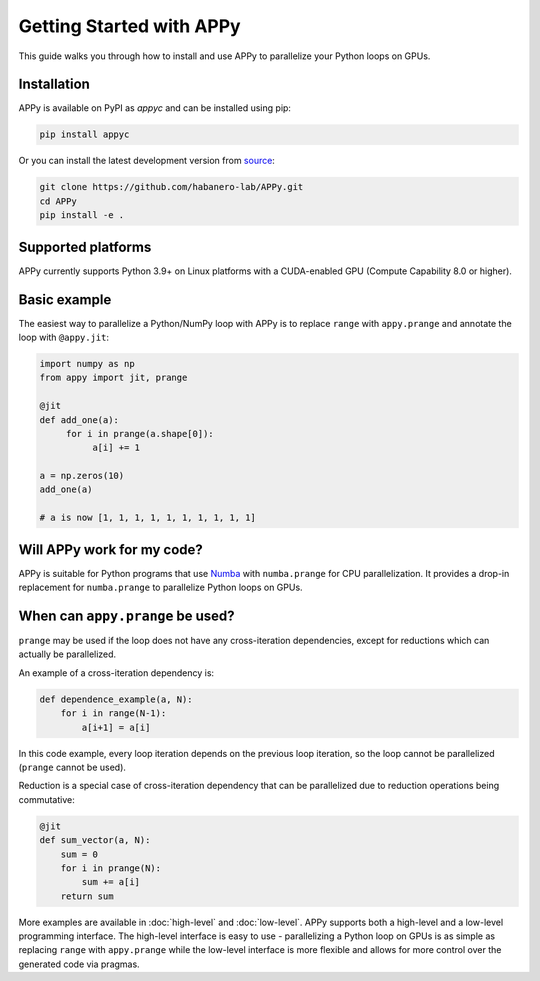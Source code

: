 Getting Started with APPy
=========================

This guide walks you through how to install and use APPy to parallelize your Python loops on GPUs.

Installation
------------

APPy is available on PyPI as *appyc* and can be installed using pip:

.. code-block:: bash

    pip install appyc

Or you can install the latest development version from `source <https://github.com/habanero-lab/APPy>`_:

.. code-block:: bash

    git clone https://github.com/habanero-lab/APPy.git
    cd APPy
    pip install -e .

Supported platforms
-------------------
APPy currently supports Python 3.9+ on Linux platforms with a CUDA-enabled GPU (Compute Capability 8.0 or higher).


Basic example
-------------

The easiest way to parallelize a Python/NumPy loop with APPy is to replace ``range`` with ``appy.prange``
and annotate the loop with ``@appy.jit``:

.. code-block:: python

    import numpy as np
    from appy import jit, prange

    @jit
    def add_one(a):
         for i in prange(a.shape[0]):
              a[i] += 1

    a = np.zeros(10)
    add_one(a)

    # a is now [1, 1, 1, 1, 1, 1, 1, 1, 1, 1]


Will APPy work for my code?
---------------------------

APPy is suitable for Python programs that use `Numba <https://numba.readthedocs.io/en/stable/user/parallel.html>`_ with ``numba.prange`` for CPU parallelization. It provides a drop-in replacement for ``numba.prange`` to parallelize Python loops on GPUs.

When can ``appy.prange`` be used?
---------------------------------

``prange`` may be used if the loop does not have any cross-iteration dependencies, except for reductions which can actually be parallelized.

An example of a cross-iteration dependency is:

.. code-block:: python

   def dependence_example(a, N):
       for i in range(N-1):
           a[i+1] = a[i]

In this code example, every loop iteration depends on the previous loop iteration, so the loop cannot be parallelized (``prange`` cannot be used).

Reduction is a special case of cross-iteration dependency that can be parallelized due to reduction operations being commutative:

.. code-block:: python

   @jit
   def sum_vector(a, N):
       sum = 0
       for i in prange(N):
           sum += a[i]
       return sum

More examples are available in :doc:`high-level` and :doc:`low-level`. 
APPy supports both a high-level and a low-level programming interface.
The high-level interface is easy to use - parallelizing a Python loop on GPUs 
is as simple as replacing ``range`` with ``appy.prange`` while
the low-level interface is more flexible and allows for more control over the generated code via pragmas.